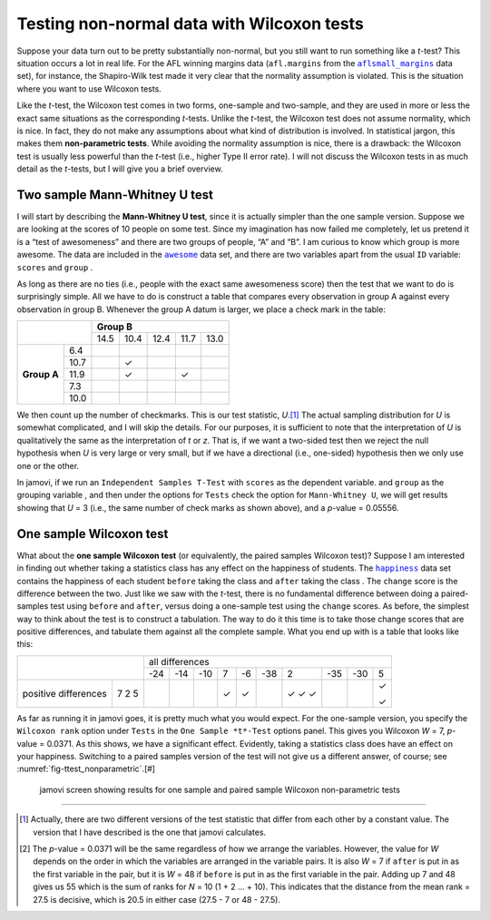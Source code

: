 .. sectionauthor:: `Danielle J. Navarro <https://djnavarro.net/>`_ and `David R. Foxcroft <https://www.davidfoxcroft.com/>`_

Testing non-normal data with Wilcoxon tests
-------------------------------------------

Suppose your data turn out to be pretty substantially non-normal, but you
still want to run something like a *t*-test? This situation occurs a lot in
real life. For the AFL winning margins data (``afl.margins`` from the
|aflsmall_margins|_ data set), for instance, the Shapiro-Wilk test made it
very clear that the normality assumption is violated. This is the situation
where you want to use Wilcoxon tests.

Like the *t*-test, the Wilcoxon test comes in two forms, one-sample and
two-sample, and they are used in more or less the exact same situations as the
corresponding *t*-tests. Unlike the *t*-test, the Wilcoxon test does not
assume normality, which is nice. In fact, they do not make any assumptions
about what kind of distribution is involved. In statistical jargon, this makes
them **non-parametric tests**. While avoiding the normality assumption is nice,
there is a drawback: the Wilcoxon test is usually less powerful than the
*t*-test (i.e., higher Type II error rate). I will not discuss the Wilcoxon
tests in as much detail as the *t*-tests, but I will give you a brief
overview.

Two sample Mann-Whitney U test
~~~~~~~~~~~~~~~~~~~~~~~~~~~~~~

I will start by describing the **Mann-Whitney U test**, since it is
actually simpler than the one sample version. Suppose we are looking at
the scores of 10 people on some test. Since my imagination has now
failed me completely, let us pretend it is a “test of awesomeness” and
there are two groups of people, “A” and “B”. I am curious to know which
group is more awesome. The data are included in the |awesome|_ data set,
and there are two variables apart from the usual ``ID`` variable:
``scores`` |continuous| and ``group`` |nominal|.

As long as there are no ties (i.e., people with the exact same
awesomeness score) then the test that we want to do is surprisingly
simple. All we have to do is construct a table that compares every
observation in group A against every observation in group B. Whenever
the group A datum is larger, we place a check mark in the table:

+--------------------+----------------------------------+
|                    |           **Group B**            |
|                    +------+------+------+------+------+
|                    | 14.5 | 10.4 | 12.4 | 11.7 | 13.0 |
+-------------+------+------+------+------+------+------+
|             |  6.4 |      |      |      |      |      |
|             +------+------+------+------+------+------+
|             | 10.7 |      | ✓    |      |      |      |
|             +------+------+------+------+------+------+
| **Group A** | 11.9 |      | ✓    |      | ✓    |      |
|             +------+------+------+------+------+------+
|             |  7.3 |      |      |      |      |      |
|             +------+------+------+------+------+------+
|             | 10.0 |      |      |      |      |      |
+-------------+------+------+------+------+------+------+

We then count up the number of checkmarks. This is our test statistic,
*U*.\ [#]_ The actual sampling distribution for *U* is somewhat complicated,
and I will skip the details. For our purposes, it is sufficient to note that the
interpretation of *U* is qualitatively the same as the interpretation of *t*
or *z*. That is, if we want a two-sided test then we reject the null hypothesis
when *U* is very large or very small, but if we have a directional (i.e.,
one-sided) hypothesis then we only use one or the other.

In jamovi, if we run an ``Independent Samples T-Test`` with ``scores``
|continuous| as the dependent variable. and ``group`` as the grouping variable
|nominal|, and then under the options for ``Tests`` check the option for
``Mann-Whitney U``, we will get results showing that *U* = 3 (i.e., the same
number of check marks as shown above), and a *p*-value = 0.05556.

One sample Wilcoxon test
~~~~~~~~~~~~~~~~~~~~~~~~

What about the **one sample Wilcoxon test** (or equivalently, the paired 
samples Wilcoxon test)? Suppose I am interested in finding out whether taking a
statistics class has any effect on the happiness of students. The |happiness|_
data set contains the happiness of each student ``before`` taking the class
|ordinal| and ``after`` taking the class |ordinal|. The ``change`` score is the
difference between the two. Just like we saw with the *t*-test, there is no
fundamental difference between doing a paired-samples test using ``before`` and
``after``, versus doing a one-sample test using the ``change`` scores. As
before, the simplest way to think about the test is to construct a tabulation.
The way to do it this time is to take those change scores that are positive
differences, and tabulate them against all the complete sample. What you end up
with is a table that looks like this:

+--------------------------+-----------------------------------------------------------+
|                          |                      all differences                      |
+                          +-----+-----+-----+-----+-----+-----+-----+-----+-----+-----+
|                          | -24 | -14 | -10 |   7 |  -6 | -38 |   2 | -35 | -30 |   5 |
+----------------------+---+-----+-----+-----+-----+-----+-----+-----+-----+-----+-----+
|                      | 7 |     |     |     | ✓   | ✓   |     | ✓   |     |     | ✓   |   
| positive differences | 2 |     |     |     |     |     |     | ✓   |     |     |     |
|                      | 5 |     |     |     |     |     |     | ✓   |     |     | ✓   |
+----------------------+---+-----+-----+-----+-----+-----+-----+-----+-----+-----+-----+

As far as running it in jamovi goes, it is pretty much what you would expect.
For the one-sample version, you specify the ``Wilcoxon rank`` option under
``Tests`` in the ``One Sample *t*-Test`` options panel. This gives you Wilcoxon
*W* = 7, *p*-value = 0.0371. As this shows, we have a significant effect.
Evidently, taking a statistics class does have an effect on your happiness.
Switching to a paired samples version of the test will not give us a different
answer, of course; see :numref:`fig-ttest_nonparametric`.\ [#]

.. ----------------------------------------------------------------------------

.. figure:: ../_images/lsj_ttest_nonparametric.*
   :alt: Results for one sample and paired sample Wilcoxon non-parametric tests
   :name: fig-ttest_nonparametric

   jamovi screen showing results for one sample and paired sample Wilcoxon
   non-parametric tests
   
.. ----------------------------------------------------------------------------

------

.. [#]
   Actually, there are two different versions of the test statistic that differ
   from each other by a constant value. The version that I have described is
   the one that jamovi calculates.

.. [#]
   The *p*-value = 0.0371 will be the same regardless of how we arrange the
   variables. However, the value for *W* depends on the order in which the
   variables are arranged in the variable pairs. It is also *W* = 7 if
   ``after`` is put in as the first variable in the pair, but it is *W* = 48
   if ``before`` is put in as the first variable in the pair. Adding up 7 and
   48 gives us 55 which is the sum of ranks for *N* = 10 (1 + 2 … + 10). This
   indicates that the distance from the mean rank = 27.5 is decisive, which is
   20.5 in either case (27.5 - 7 or 48 - 27.5).

.. ----------------------------------------------------------------------------

.. |aflsmall_margins|                  replace:: ``aflsmall_margins``
.. _aflsmall_margins:                  ../../_statics/data/aflsmall_margins.omv

.. |awesome|                           replace:: ``awesome``
.. _awesome:                           ../../_statics/data/awesome.omv

.. |happiness|                         replace:: ``happiness``
.. _happiness:                         ../../_statics/data/happiness.omv

.. |continuous|                        image:: ../_images/variable-continuous.*
   :width: 16px

.. |nominal|                           image:: ../_images/variable-nominal.*
   :width: 16px
 
.. |ordinal|                           image:: ../_images/variable-ordinal.*
   :width: 16px
